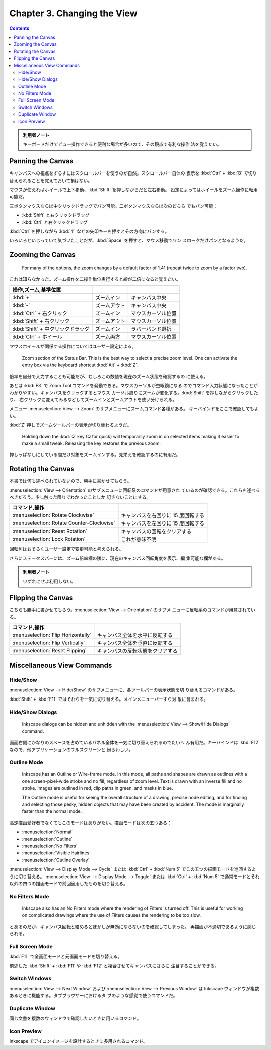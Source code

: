 ======================================================================
Chapter 3. Changing the View
======================================================================

.. contents::

.. admonition:: 利用者ノート

   キーボードだけでビュー操作できると便利な場合が多いので、その観点で有利な操作
   法を覚えたい。

Panning the Canvas
======================================================================

キャンバスへの視点をずらすにはスクロールバーを使うのが自然。スクロールバー自体の
表示を :kbd:`Ctrl` + :kbd:`B` で切り替えられることを覚えておいて損はない。

マウスが使えればホイールで上下移動、:kbd:`Shift` を押しながらだと左右移動。
設定によってはホイールをズーム操作に転用可能だ。

三ボタンマウスならば中クリックドラッグでパン可能。二ボタンマウスならば次のどちら
でもパン可能：

* :kbd:`Shift` と右クリックドラッグ
* :kbd:`Ctrl` と右クリックドラッグ

:kbd:`Ctrl` を押しながら :kbd:`↑` などの矢印キーを押すとその方向にパンする。

いろいろといじっていて気づいたことだが、:kbd:`Space` を押すと、マウス移動でワン
スロークだけパンとなるようだ。

Zooming the Canvas
======================================================================

   For many of the options, the zoom changes by a default factor of 1.41 (repeat
   twice to zoom by a factor two).

これは知らなかった。ズーム操作を二操作単位実行すると絵が二倍になると覚えたい。

.. csv-table::
   :delim: #
   :header: 操作,ズーム,基準位置
   :widths: auto

   :kbd:`+` # ズームイン # キャンバス中央
   :kbd:`-` # ズームアウト # キャンバス中央
   :kbd:`Ctrl` + 右クリック # ズームイン # マウスカーソル位置
   :kbd:`Shift` + 右クリック # ズームアウト # マウスカーソル位置
   :kbd:`Shift` + 中クリックドラッグ # ズームイン # ラバーバンド選択
   :kbd:`Ctrl` + ホイール # ズーム両方 # マウスカーソル位置

マウスホイールが関係する操作についてはユーザー設定による。

   Zoom section of the Status Bar. This is the best way to select a precise zoom
   level. One can activate the entry box via the keyboard shortcut :kbd:`Alt` +
   :kbd:`Z`.

倍率を自分で入力することも可能だが、むしろこの数値を現在のズーム状態を確認するの
に使える。

あとは :kbd:`F3` で Zoom Tool コマンドを発動できる。マウスカーソルが虫眼鏡になる
のでコマンド入力状態になったことがわかりやすい。キャンバスをクリックするとマウス
カーソル周りにズームが変化する。:kbd:`Shift` を押しながらクリックしたり、
右クリックに変えてみるなどしてズームインとズームアウトを使い分けられる。

メニュー :menuselection:`View --> Zoom` のサブメニューにズームコマンド各種がある。
キーバインドをここで確認してもよい。

:kbd:`Z` 押しでズームツールバーの表示が切り替わるようだ。

   Holding down the :kbd:`Q` key (Q for quick) will temporarily zoom in on
   selected items making it easier to make a small tweak. Releasing the key
   restores the previous zoom.

押しっぱなしにしている間だけ対象をズームインする。見栄えを確認するのに有用だ。

Rotating the Canvas
======================================================================

本書では何も述べられていないので、勝手に書かせてもらう。

:menuselection:`View --> Orientation` のサブメニューに回転系のコマンドが用意され
ているのが確認できる。これらを述べるべきだろう。少し触った限りでわかったことしか
記さないことにする。

.. csv-table::
   :delim: #
   :header: コマンド,操作
   :widths: auto

   :menuselection:`Rotate Clockwise` # キャンバスを右回りに 15 度回転する
   :menuselection:`Rotate Counter-Clockwise` # キャンバスを左回りに 15 度回転する
   :menuselection:`Reset Rotation` # キャンバスの回転をクリアする
   :menuselection:`Lock Rotation` # これが意味不明

回転角はおそらくユーザー設定で変更可能と考えられる。

さらにステータスバーには、ズーム倍率欄の隣に、現在のキャンバス回転角度を表示、編
集可能な欄がある。

.. admonition:: 利用者ノート

   いずれにせよ利用しない。

Flipping the Canvas
======================================================================

こちらも勝手に書かせてもらう。:menuselection:`View --> Orientation` のサブメ
ニューに反転系のコマンドが用意されている。

.. csv-table::
   :delim: #
   :header: コマンド,操作
   :widths: auto

   :menuselection:`Flip Horizontally` # キャンバス全体を水平に反転する
   :menuselection:`Flip Vertically` # キャンバス全体を垂直に反転する
   :menuselection:`Reset Flipping` # キャンバスの反転状態をクリアする

Miscellaneous View Commands
======================================================================

Hide/Show
----------------------------------------------------------------------

:menuselection:`View --> Hide/Show` のサブメニューに、各ツールバーの表示状態を切
り替えるコマンドがある。

:kbd:`Shift` + :kbd:`F11` ではそれらを一気に切り替える。メインメニューバーすら対
象に含まれる。

Hide/Show Dialogs
----------------------------------------------------------------------

   Inkscape dialogs can be hidden and unhidden with the :menuselection:`View -->
   Show/Hide Dialogs` command.

画面右側にかなりのスペースを占めているパネル全体を一気に切り替えられるのでたいへ
ん有用だ。キーバインドは :kbd:`F12` なので、他アプリケーションのフルスクリーンと
紛らわしい。

Outline Mode
----------------------------------------------------------------------

   Inkscape has an Outline or Wire-frame mode. In this mode, all paths and
   shapes are drawn as outlines with a one screen-pixel-wide stroke and no fill,
   regardless of zoom level. Text is drawn with an inverse fill and no stroke.
   Images are outlined in red, clip paths in green, and masks in blue.

   The Outline mode is useful for seeing the overall structure of a drawing,
   precise node editing, and for finding and selecting those pesky, hidden
   objects that may have been created by accident. The mode is marginally faster
   than the normal mode.

高速描画愛好者でなくてもこのモードはありがたい。描画モードは次の五つある：

* :menuselection:`Normal`
* :menuselection:`Outline`
* :menuselection:`No Filters`
* :menuselection:`Visible Hairlines`
* :menuselection:`Outline Overlay`

:menuselection:`View --> Display Mode --> Cycle` または :kbd:`Ctrl` + :kbd:`Num 5`
でこの五つの描画モードを巡回するように切り替える。
:menuselection:`View --> Display Mode --> Toggle` または :kbd:`Ctrl` + :kbd:`Num 5`
で通常モードとそれ以外の四つの描画モードで前回適用したものを切り替える。

No Filters Mode
----------------------------------------------------------------------

   Inkscape also has an No Filters mode where the rendering of Filters is turned
   off. This is useful for working on complicated drawings where the use of
   Filters causes the rendering to be too slow.

とあるのだが、キャンバス回転と絡めるとぼかしが無効にならないのを確認してしまった。
再描画が不適切であるように感じられる。

Full Screen Mode
----------------------------------------------------------------------

:kbd:`F11` で全画面モードと元画面モードを切り替える。

前述した :kbd:`Shift` + :kbd:`F11` や :kbd:`F12` と複合させてキャンバスにさらに
注目することができる。

Switch Windows
----------------------------------------------------------------------

:menuselection:`View --> Next Window` および :menuselection:`View --> Previous
Window` は Inkscape ウィンドウが複数あるときに機能する。タブブラウザーにおけるタ
ブのような感覚で使うコマンドだ。

Duplicate Window
----------------------------------------------------------------------

同じ文書を複数のウィンドウで確認したいときに用いるコマンド。

Icon Preview
----------------------------------------------------------------------

Inkscape でアイコンイメージを設計するときに多用されるコマンド。
